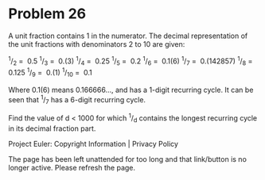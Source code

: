 *   Problem 26

   A unit fraction contains 1 in the numerator. The decimal representation of
   the unit fractions with denominators 2 to 10 are given:

     ^1/_2  =  0.5        
     ^1/_3  =  0.(3)      
     ^1/_4  =  0.25       
     ^1/_5  =  0.2        
     ^1/_6  =  0.1(6)     
     ^1/_7  =  0.(142857) 
     ^1/_8  =  0.125      
     ^1/_9  =  0.(1)      
     ^1/_10 =  0.1        

   Where 0.1(6) means 0.166666..., and has a 1-digit recurring cycle. It can
   be seen that ^1/_7 has a 6-digit recurring cycle.

   Find the value of d < 1000 for which ^1/_d contains the longest recurring
   cycle in its decimal fraction part.

   Project Euler: Copyright Information | Privacy Policy

   The page has been left unattended for too long and that link/button is no
   longer active. Please refresh the page.
